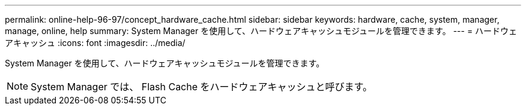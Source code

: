 ---
permalink: online-help-96-97/concept_hardware_cache.html 
sidebar: sidebar 
keywords: hardware, cache, system, manager, manage, online, help 
summary: System Manager を使用して、ハードウェアキャッシュモジュールを管理できます。 
---
= ハードウェアキャッシュ
:icons: font
:imagesdir: ../media/


[role="lead"]
System Manager を使用して、ハードウェアキャッシュモジュールを管理できます。

[NOTE]
====
System Manager では、 Flash Cache をハードウェアキャッシュと呼びます。

====
